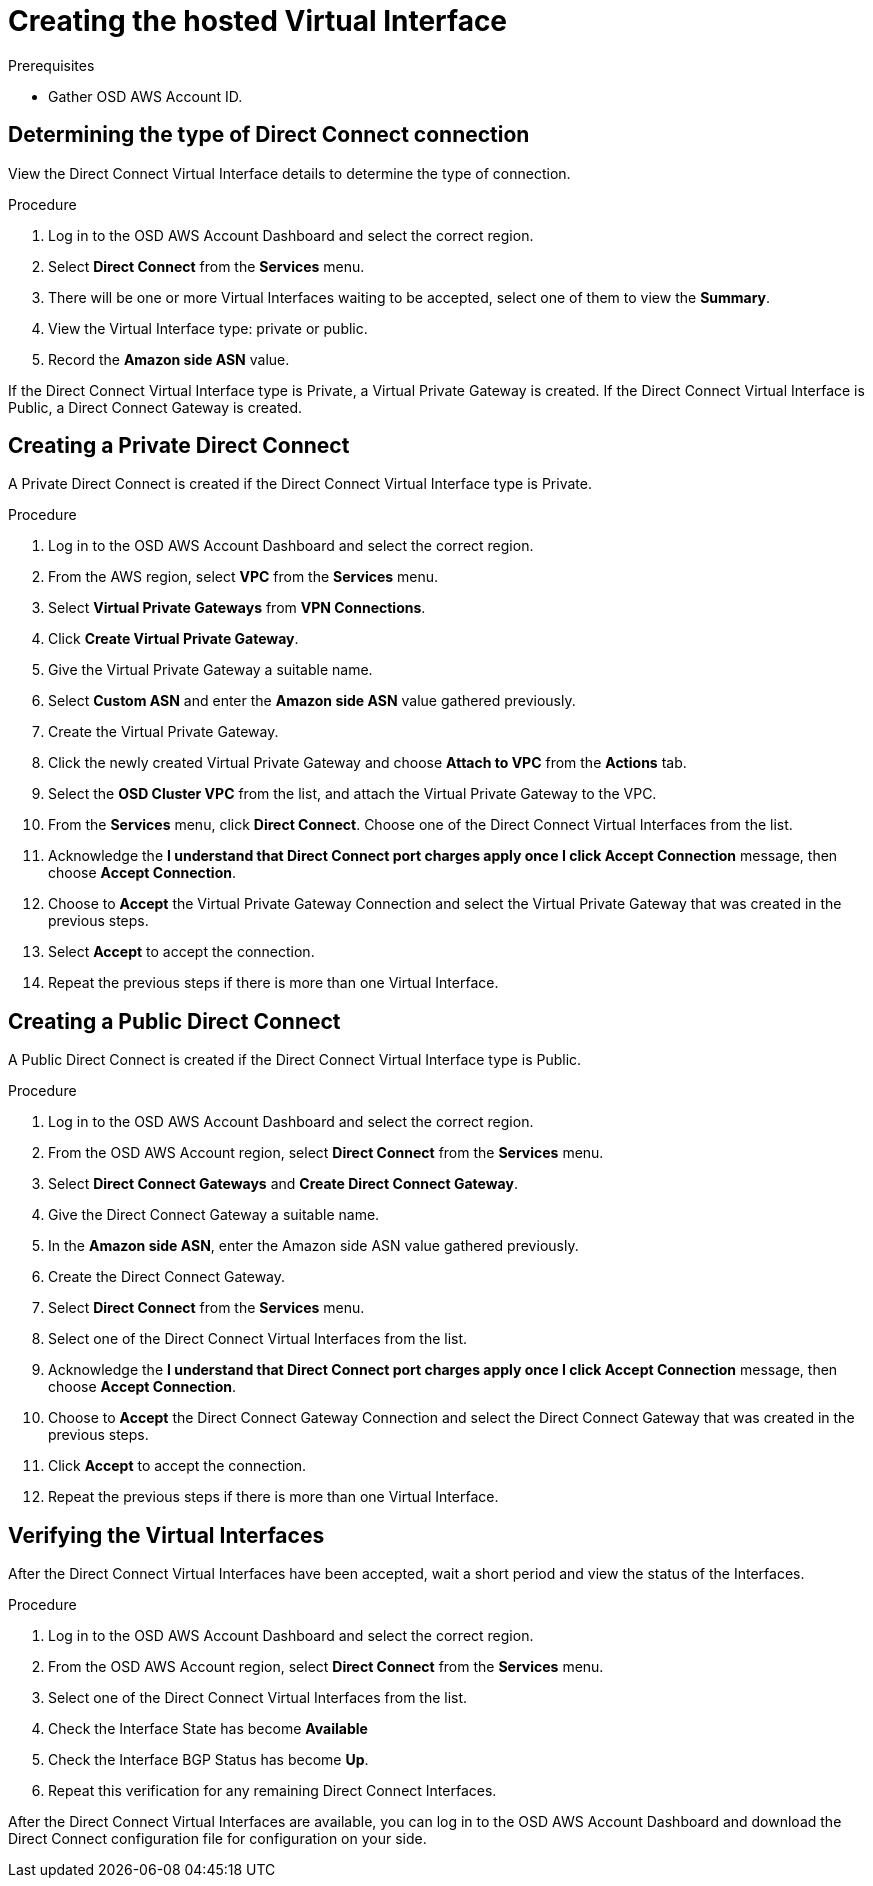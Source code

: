// Module included in the following assemblies:
//
// * getting_started/cloud_infrastructure_access/dedicated-aws-dc.adoc


[id="dedicated-aws-dc-hvif"]
= Creating the hosted Virtual Interface

.Prerequisites

* Gather OSD AWS Account ID.

[id="dedicated-aws-dc-hvif-type"]
== Determining the type of Direct Connect connection

View the Direct Connect Virtual Interface details to determine the type of
connection.

.Procedure

. Log in to the OSD AWS Account Dashboard and select the correct region.
. Select *Direct Connect* from the *Services* menu.
. There will be one or more Virtual Interfaces waiting to be accepted, select one of them to view the *Summary*.
. View the Virtual Interface type: private or public.
. Record the *Amazon side ASN* value.

If the Direct Connect Virtual Interface type is Private, a Virtual Private
Gateway is created. If the Direct Connect Virtual Interface is Public, a Direct
Connect Gateway is created.

[id="dedicated-aws-dc-hvif-private"]
== Creating a Private Direct Connect

A Private Direct Connect is created if the Direct Connect Virtual Interface type
is Private.

.Procedure

. Log in to the OSD AWS Account Dashboard and select the correct region.
. From the AWS region, select *VPC* from the *Services* menu.
. Select *Virtual Private Gateways* from *VPN Connections*.
. Click *Create Virtual Private Gateway*.
. Give the Virtual Private Gateway a suitable name.
. Select *Custom ASN* and enter the *Amazon side ASN* value gathered previously.
. Create the Virtual Private Gateway.
. Click the newly created Virtual Private Gateway and choose *Attach to VPC* from the *Actions* tab.
. Select the *OSD Cluster VPC* from the list, and attach the Virtual Private Gateway to the VPC.
. From the *Services* menu, click *Direct Connect*. Choose one of the Direct Connect Virtual Interfaces from the list.
. Acknowledge the *I understand that Direct Connect port charges apply once I click Accept Connection* message, then choose *Accept Connection*.
. Choose to *Accept* the Virtual Private Gateway Connection and select the Virtual Private Gateway that was created in the previous steps.
. Select *Accept* to accept the connection.
. Repeat the previous steps if there is more than one Virtual Interface.

[id="dedicated-aws-dc-hvif-public"]
== Creating a Public Direct Connect

A Public Direct Connect is created if the Direct Connect Virtual Interface type
is Public.

.Procedure

. Log in to the OSD AWS Account Dashboard and select the correct region.
. From the OSD AWS Account region, select *Direct Connect* from the *Services* menu.
. Select *Direct Connect Gateways* and *Create Direct Connect Gateway*.
. Give the Direct Connect Gateway a suitable name.
. In the *Amazon side ASN*, enter the Amazon side ASN value gathered previously.
. Create the Direct Connect Gateway.
. Select *Direct Connect* from the *Services* menu.
. Select one of the Direct Connect Virtual Interfaces from the list.
. Acknowledge the *I understand that Direct Connect port charges apply once I click Accept Connection* message, then choose *Accept Connection*.
. Choose to *Accept* the Direct Connect Gateway Connection and select the Direct Connect Gateway that was created in the previous steps.
. Click *Accept* to accept the connection.
. Repeat the previous steps if there is more than one Virtual Interface.

[id="dedicated-aws-dc-hvif-verifying"]
== Verifying the Virtual Interfaces

After the Direct Connect Virtual Interfaces have been accepted, wait a short
period and view the status of the Interfaces.

.Procedure

. Log in to the OSD AWS Account Dashboard and select the correct region.
. From the OSD AWS Account region, select *Direct Connect* from the *Services* menu.
. Select one of the Direct Connect Virtual Interfaces from the list.
. Check the Interface State has become *Available*
. Check the Interface BGP Status has become *Up*.
. Repeat this verification for any remaining Direct Connect Interfaces.

After the Direct Connect Virtual Interfaces are available, you can log in to the
OSD AWS Account Dashboard and download the Direct Connect configuration file for
configuration on your side.
